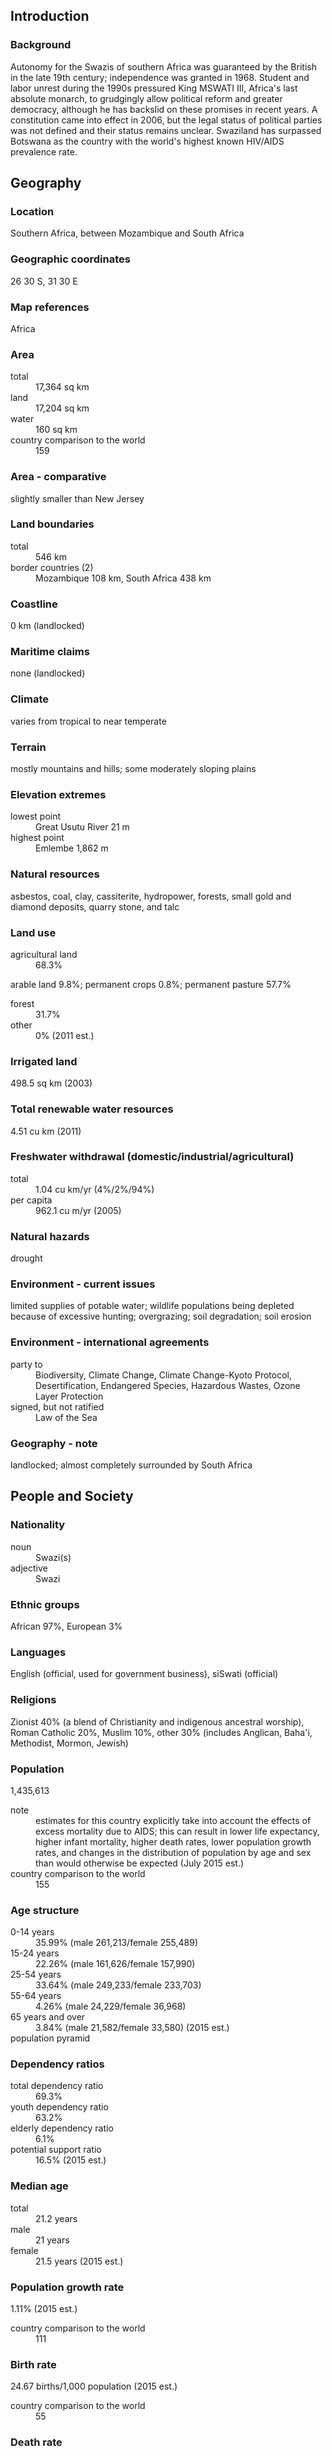 ** Introduction
*** Background
Autonomy for the Swazis of southern Africa was guaranteed by the British in the late 19th century; independence was granted in 1968. Student and labor unrest during the 1990s pressured King MSWATI III, Africa's last absolute monarch, to grudgingly allow political reform and greater democracy, although he has backslid on these promises in recent years. A constitution came into effect in 2006, but the legal status of political parties was not defined and their status remains unclear. Swaziland has surpassed Botswana as the country with the world's highest known HIV/AIDS prevalence rate.
** Geography
*** Location
Southern Africa, between Mozambique and South Africa
*** Geographic coordinates
26 30 S, 31 30 E
*** Map references
Africa
*** Area
- total :: 17,364 sq km
- land :: 17,204 sq km
- water :: 160 sq km
- country comparison to the world :: 159
*** Area - comparative
slightly smaller than New Jersey
*** Land boundaries
- total :: 546 km
- border countries (2) :: Mozambique 108 km, South Africa 438 km
*** Coastline
0 km (landlocked)
*** Maritime claims
none (landlocked)
*** Climate
varies from tropical to near temperate
*** Terrain
mostly mountains and hills; some moderately sloping plains
*** Elevation extremes
- lowest point :: Great Usutu River 21 m
- highest point :: Emlembe 1,862 m
*** Natural resources
asbestos, coal, clay, cassiterite, hydropower, forests, small gold and diamond deposits, quarry stone, and talc
*** Land use
- agricultural land :: 68.3%
arable land 9.8%; permanent crops 0.8%; permanent pasture 57.7%
- forest :: 31.7%
- other :: 0% (2011 est.)
*** Irrigated land
498.5 sq km (2003)
*** Total renewable water resources
4.51 cu km (2011)
*** Freshwater withdrawal (domestic/industrial/agricultural)
- total :: 1.04  cu km/yr (4%/2%/94%)
- per capita :: 962.1  cu m/yr (2005)
*** Natural hazards
drought
*** Environment - current issues
limited supplies of potable water; wildlife populations being depleted because of excessive hunting; overgrazing; soil degradation; soil erosion
*** Environment - international agreements
- party to :: Biodiversity, Climate Change, Climate Change-Kyoto Protocol, Desertification, Endangered Species, Hazardous Wastes, Ozone Layer Protection
- signed, but not ratified :: Law of the Sea
*** Geography - note
landlocked; almost completely surrounded by South Africa
** People and Society
*** Nationality
- noun :: Swazi(s)
- adjective :: Swazi
*** Ethnic groups
African 97%, European 3%
*** Languages
English (official, used for government business), siSwati (official)
*** Religions
Zionist 40% (a blend of Christianity and indigenous ancestral worship), Roman Catholic 20%, Muslim 10%, other 30% (includes Anglican, Baha'i, Methodist, Mormon, Jewish)
*** Population
1,435,613
- note :: estimates for this country explicitly take into account the effects of excess mortality due to AIDS; this can result in lower life expectancy, higher infant mortality, higher death rates, lower population growth rates, and changes in the distribution of population by age and sex than would otherwise be expected (July 2015 est.)
- country comparison to the world :: 155
*** Age structure
- 0-14 years :: 35.99% (male 261,213/female 255,489)
- 15-24 years :: 22.26% (male 161,626/female 157,990)
- 25-54 years :: 33.64% (male 249,233/female 233,703)
- 55-64 years :: 4.26% (male 24,229/female 36,968)
- 65 years and over :: 3.84% (male 21,582/female 33,580) (2015 est.)
- population pyramid ::  
*** Dependency ratios
- total dependency ratio :: 69.3%
- youth dependency ratio :: 63.2%
- elderly dependency ratio :: 6.1%
- potential support ratio :: 16.5% (2015 est.)
*** Median age
- total :: 21.2 years
- male :: 21 years
- female :: 21.5 years (2015 est.)
*** Population growth rate
1.11% (2015 est.)
- country comparison to the world :: 111
*** Birth rate
24.67 births/1,000 population (2015 est.)
- country comparison to the world :: 55
*** Death rate
13.56 deaths/1,000 population (2015 est.)
- country comparison to the world :: 14
*** Net migration rate
0 migrant(s)/1,000 population (2015 est.)
- country comparison to the world :: 82
*** Urbanization
- urban population :: 21.3% of total population (2015)
- rate of urbanization :: 1.32% annual rate of change (2010-15 est.)
*** Major urban areas - population
MBABANE (capital) 66,000 (2014)
*** Sex ratio
- at birth :: 1.03 male(s)/female
- 0-14 years :: 1.02 male(s)/female
- 15-24 years :: 1.02 male(s)/female
- 25-54 years :: 1.07 male(s)/female
- 55-64 years :: 0.66 male(s)/female
- 65 years and over :: 0.64 male(s)/female
- total population :: 1 male(s)/female (2015 est.)
*** Infant mortality rate
- total :: 52.57 deaths/1,000 live births
- male :: 56.49 deaths/1,000 live births
- female :: 48.53 deaths/1,000 live births (2015 est.)
- country comparison to the world :: 33
*** Life expectancy at birth
- total population :: 51.05 years
- male :: 51.6 years
- female :: 50.5 years (2015 est.)
- country comparison to the world :: 221
*** Total fertility rate
2.8 children born/woman (2015 est.)
- country comparison to the world :: 63
*** Contraceptive prevalence rate
65.2% (2010)
*** Health expenditures
8.4% of GDP (2013)
- country comparison to the world :: 49
*** Physicians density
0.17 physicians/1,000 population (2009)
*** Hospital bed density
2.1 beds/1,000 population (2011)
*** Drinking water source
- improved :: 
urban: 93.6% of population
rural: 68.9% of population
total: 74.1% of population
- unimproved :: 
urban: 6.4% of population
rural: 31.1% of population
total: 25.9% of population (2015 est.)
*** Sanitation facility access
- improved :: 
urban: 63.1% of population
rural: 56% of population
total: 57.5% of population
- unimproved :: 
urban: 36.9% of population
rural: 44% of population
total: 42.5% of population (2015 est.)
*** HIV/AIDS - adult prevalence rate
27.73% (2014 est.)
- country comparison to the world :: 1
*** HIV/AIDS - people living with HIV/AIDS
214,300 (2014 est.)
- country comparison to the world :: 26
*** HIV/AIDS - deaths
3,500 (2014 est.)
- country comparison to the world :: 41
*** Major infectious diseases
- degree of risk :: intermediate
- food or waterborne diseases :: bacterial diarrhea, hepatitis A, and typhoid fever
- vectorborne disease :: malaria
- water contact disease :: schistosomiasis (2013)
*** Obesity - adult prevalence rate
14.8% (2014)
- country comparison to the world :: 98
*** Children under the age of 5 years underweight
5.8% (2010)
- country comparison to the world :: 84
*** Education expenditures
7.8% of GDP (2011)
- country comparison to the world :: 12
*** Literacy
- definition :: age 15 and over can read and write
- total population :: 87.5%
- male :: 87.4%
- female :: 87.5% (2015 est.)
*** School life expectancy (primary to tertiary education)
- total :: 11 years
- male :: 12 years
- female :: 11 years (2011)
*** Child labor - children ages 5-14
- total number :: 28,043
- percentage :: 9% (2000 est.)
** Government
*** Country name
- conventional long form :: Kingdom of Swaziland
- conventional short form :: Swaziland
- local long form :: Umbuso weSwatini
- local short form :: eSwatini
*** Government type
monarchy
*** Capital
- name :: Mbabane; note - Lobamba is the royal and legislative capital
- geographic coordinates :: 26 19 S, 31 08 E
- time difference :: UTC+2 (7 hours ahead of Washington, DC, during Standard Time)
*** Administrative divisions
4 districts; Hhohho, Lubombo, Manzini, Shiselweni
*** Independence
6 September 1968 (from the UK)
*** National holiday
Independence Day, 6 September (1968)
*** Constitution
previous 1968, 1978; latest signed by the king 26 July 2005, effective 8 February 2006 (2013)
*** Legal system
mixed legal system of civil, common, and customary law
*** International law organization participation
accepts compulsory ICJ jurisdiction with reservations; non-party state to the ICCt
*** Suffrage
18 years of age
*** Executive branch
- chief of state :: King MSWATI III (since 25 April 1986)
- head of government :: Prime Minister Barnabas Sibusiso DLAMINI (since 23 October 2008); Deputy Prime Minister Themba Nhlanganiso MASUKU (since 2008)
- cabinet :: Cabinet recommended by the prime minister, confirmed by the monarch
- elections/appointments :: the monarchy is hereditary; prime minister appointed by the monarch from among elected members of the House of Assembly
*** Legislative branch
- description :: bicameral Parliament or Libandla consists of the Senate (30 seats; 20 members appointed by the monarch and 10 indirectly elected by simple majority vote by the House of Assembly; members serve 5-year terms) and the House of Assembly (65 seats; 55 members directly elected in single-seat constituencies by simple majority vote and 10 members appointed by the monarch; members serve 5-year terms)
- elections :: House of Assembly - last held on 20 September 2013 (next scheduled for September 2018)
- election results :: House of Assembly - balloting is done on a nonparty basis; candidates for election nominated by the local council of each constituency, and for each constituency the three candidates with the most votes in the first round of voting are narrowed to a single winner by a second round
*** Judicial branch
- highest court(s) :: the Supreme Court of the Judicature comprising the Supreme Court (consists of the chief justice and at least 5 justices) and the High Court (consists of the chief justice - ex officio - and at least 4 justices); note - the Supreme Court has jurisdiction in all constitutional matters
- judge selection and term of office :: justices of the Supreme Court of the Judicature are appointed by the monarch on the advice of the Judicial Service Commission or JCS, a judicial advisory body consisting of the Supreme Court Chief Justice, 4 members appointed by the monarch, and the JCS head; justices of both courts eligible for retirement at age 65 with mandatory retirement at age 75 for Supreme Court justices and at age 70 for High Court justices
- subordinate courts :: magistrates' courts; National Swazi Courts for administering customary/traditional laws (jurisdiction restricted to customary law for Swazi citizens)
- note :: the national constitution as amended in 2006 shifted judicial power from the monarch and vested it exclusively in the judiciary
*** Political parties and leaders
the status of political parties, previously banned, is unclear under the 2006 Constitution; the following are considered political associations:
African United Democratic Party or AUDP [Stanley MAUNDZISA, president]
Ngwane National Liberatory Congress or NNLC [Alvit DLAMINI, president]
People's United Democratic Movement or PUDEMO [Mario MASUKU, president]
*** Political pressure groups and leaders
Swaziland Democracy Campaign
Swaziland Federation of Trade Unions
Swaziland Solidarity Network or SSN
*** International organization participation
ACP, AfDB, AU, C, COMESA, FAO, G-77, IAEA, IBRD, ICAO, ICRM, IDA, IFAD, IFC, IFRCS, ILO, IMF, IMO, Interpol, IOC, IOM, ISO (correspondent), ITSO, ITU, ITUC (NGOs), MIGA, NAM, OPCW, PCA, SACU, SADC, UN, UNCTAD, UNESCO, UNIDO, UNWTO, UPU, WCO, WHO, WIPO, WMO, WTO
*** Diplomatic representation in the US
- chief of mission :: Ambassador Abednigo Mandla NTSHANGASE (since 19 July 2010)
- chancery :: 1712 New Hampshire Avenue, NW, Washington, DC 20009
- telephone :: [1] (202) 234-5002
- FAX :: [1] (202) 234-8254
*** Diplomatic representation from the US
- chief of mission :: Ambassador Makila JAMES (since 20 September 2012)
- embassy :: 7th Floor, Central Bank Building, Mahlokohla St., Mbabane
- mailing address :: P. O. Box 199, Mbabane
- telephone :: [268] 404-6441
- FAX :: [268] 404-5959
*** Flag description
three horizontal bands of blue (top), red (triple width), and blue; the red band is edged in yellow; centered in the red band is a large black and white shield covering two spears and a staff decorated with feather tassels, all placed horizontally; blue stands for peace and stability, red represents past struggles, and yellow the mineral resources of the country; the shield, spears, and staff symbolize protection from the country's enemies, while the black and white of the shield are meant to portray black and white people living in peaceful coexistence
*** National symbol(s)
lion, elephant; national colors: blue, yellow, red
*** National anthem
- name :: "Nkulunkulu Mnikati wetibusiso temaSwati" (Oh God, Bestower of the Blessings of the Swazi)
- lyrics/music :: Andrease Enoke Fanyana SIMELANE/David Kenneth RYCROFT
- note :: adopted 1968; uses elements of both ethnic Swazi and Western music styles

** Economy
*** Economy - overview
Surrounded by South Africa, except for a short border with Mozambique, Swaziland depends heavily on South Africa for more than 90% of its imports and for 60% of its exports. Swaziland's currency is pegged to the South African rand, effectively relinquishing Swaziland's monetary policy to South Africa. The government is heavily dependent on customs duties from the Southern African Customs Union, and worker remittances from South Africa supplement domestically earned income. Swaziland’s GDP per capita makes it a lower middle income country, but its income distribution is highly skewed, with an estimated 20% of the population controlling 80% of the nation’s wealth. Subsistence agriculture employs approximately 70% of the population. The manufacturing sector diversified in the 1980s and 1990s, but manufacturing has grown little in the last decade. Sugar and wood pulp had been major foreign exchange earners until the wood pulp producer closed in January 2010, and sugar is now the main export earner. Mining has declined in importance in recent years. Coal, gold, diamond, and quarry stone mines are small-scale, and the only iron ore mine closed in 2014. With an estimated 40% unemployment rate, Swaziland's need to increase the number and size of small and medium enterprises and to attract foreign direct investment is acute. Overgrazing, soil depletion, drought, and floods are persistent problems. On 1 January 2015, Swaziland lost its eligibility for benefits under the African Growth and Opportunity Act (AGOA), threatening the remaining 12,000 jobs in the textile and apparel sector, after 3,000 jobs were lost since the 2014 announcement of the loss of AGOA. As of 2013 more than one-quarter of the adult population was infected by HIV/AIDS; Swaziland has the world’s highest HIV prevalence rate.
*** GDP (purchasing power parity)
$8.621 billion (2014 est.)
$8.476 billion (2013 est.)
$8.245 billion (2012 est.)
- note :: data are in 2014 US dollars
- country comparison to the world :: 161
*** GDP (official exchange rate)
$3.676 billion (2014 est.)
*** GDP - real growth rate
1.7% (2014 est.)
2.8% (2013 est.)
1.9% (2012 est.)
- country comparison to the world :: 145
*** GDP - per capita (PPP)
$7,800 (2014 est.)
$7,700 (2013 est.)
$7,500 (2012 est.)
- note :: data are in 2014 US dollars
- country comparison to the world :: 147
*** Gross national saving
12.2% of GDP (2014 est.)
15.8% of GDP (2013 est.)
11.8% of GDP (2012 est.)
- country comparison to the world :: 127
*** GDP - composition, by end use
- household consumption :: 80.5%
- government consumption :: 25.3%
- investment in fixed capital :: 13.5%
- investment in inventories :: -0.1%
- exports of goods and services :: 51%
- imports of goods and services :: -70.2%
 (2014 est.)
*** GDP - composition, by sector of origin
- agriculture :: 7.2%
- industry :: 47.4%
- services :: 45.4% (2014 est.)
*** Agriculture - products
sugarcane, cotton, corn, tobacco, rice, citrus, pineapples, sorghum, peanuts; cattle, goats, sheep
*** Industries
coal, forestry, sugar, soft drink concentrates, textiles and apparel
*** Industrial production growth rate
2.1% (2014 est.)
- country comparison to the world :: 124
*** Labor force
435,500 (2012 est.)
- country comparison to the world :: 158
*** Labor force - by occupation
- agriculture :: 70%
- industry :: NA%
- services :: NA%
*** Unemployment rate
40% (2006 est.)
- country comparison to the world :: 190
*** Population below poverty line
69% (2006 est.)
*** Household income or consumption by percentage share
- lowest 10% :: 1.7%
- highest 10% :: 40.1% (2010 est.)
*** Distribution of family income - Gini index
50.4 (2001)
- country comparison to the world :: 18
*** Budget
- revenues :: $1.349 billion
- expenditures :: $1.406 billion (2014 est.)
*** Taxes and other revenues
35.1% of GDP (2014 est.)
- country comparison to the world :: 61
*** Budget surplus (+) or deficit (-)
-1.5% of GDP (2014 est.)
- country comparison to the world :: 69
*** Fiscal year
1 April - 31 March
*** Inflation rate (consumer prices)
5.8% (2014 est.)
5.6% (2013 est.)
- country comparison to the world :: 177
*** Central bank discount rate
6.5% (31 December 2010)
6.5% (31 December 2009)
- country comparison to the world :: 49
*** Commercial bank prime lending rate
8.8% (31 December 2014 est.)
8.5% (31 December 2013 est.)
- country comparison to the world :: 103
*** Stock of narrow money
$453.5 million (31 December 2014 est.)
$419.6 million (31 December 2013 est.)
- country comparison to the world :: 164
*** Stock of broad money
$1.109 billion (31 December 2014 est.)
$1.068 billion (31 December 2013 est.)
- country comparison to the world :: 165
*** Stock of domestic credit
$657 million (31 December 2014 est.)
$643.9 million (31 December 2013 est.)
- country comparison to the world :: 163
*** Market value of publicly traded shares
$NA
$203.1 million (31 December 2007)
$199.9 million (31 December 2006)
*** Current account balance
$34 million (2014 est.)
$140.8 million (2013 est.)
- country comparison to the world :: 59
*** Exports
$2.192 billion (2014 est.)
$2.104 billion (2013 est.)
- country comparison to the world :: 142
*** Exports - commodities
soft drink concentrates, sugar, timber, cotton yarn, refrigerators, citrus and canned fruit
*** Imports
$2.097 billion (2014 est.)
$1.987 billion (2013 est.)
- country comparison to the world :: 163
*** Imports - commodities
motor vehicles, machinery, transport equipment, foodstuffs, petroleum products, chemicals
*** Reserves of foreign exchange and gold
$780.9 million (31 December 2014 est.)
$762.5 million (31 December 2013 est.)
- country comparison to the world :: 141
*** Debt - external
$568.3 million (31 December 2014 est.)
$488.5 million (31 December 2013 est.)
- country comparison to the world :: 174
*** Stock of direct foreign investment - at home
$NA
*** Stock of direct foreign investment - abroad
$NA
*** Exchange rates
emalangeni per US dollar -
10.6 (2014 est.)
9.6442 (2013 est.)
8.2 (2012 est.)
7.2597 (2011 est.)
7.3212 (2010 est.)
** Energy
*** Electricity - production
415 million kWh (2011 est.)
- country comparison to the world :: 165
*** Electricity - consumption
1.295 billion kWh (2011 est.)
- country comparison to the world :: 149
*** Electricity - exports
0 kWh (2013)
- country comparison to the world :: 216
*** Electricity - imports
909 million kWh (2011 est.)
- country comparison to the world :: 68
*** Electricity - installed generating capacity
149,000 kW (2011 est.)
- country comparison to the world :: 165
*** Electricity - from fossil fuels
59.7% of total installed capacity (2011 est.)
- country comparison to the world :: 136
*** Electricity - from nuclear fuels
0% of total installed capacity (2011 est.)
- country comparison to the world :: 208
*** Electricity - from hydroelectric plants
40.3% of total installed capacity (2011 est.)
- country comparison to the world :: 58
*** Electricity - from other renewable sources
0% of total installed capacity (2011 est.)
- country comparison to the world :: 143
*** Crude oil - production
0 bbl/day (2013 est.)
- country comparison to the world :: 146
*** Crude oil - exports
0 bbl/day (2010 est.)
- country comparison to the world :: 208
*** Crude oil - imports
0 bbl/day (2010 est.)
- country comparison to the world :: 145
*** Crude oil - proved reserves
0 bbl (1 January 2010 est.)
- country comparison to the world :: 210
*** Refined petroleum products - production
0 bbl/day (2010 est.)
- country comparison to the world :: 211
*** Refined petroleum products - consumption
4,520 bbl/day (2013 est.)
- country comparison to the world :: 171
*** Refined petroleum products - exports
0 bbl/day (2010 est.)
- country comparison to the world :: 146
*** Refined petroleum products - imports
4,761 bbl/day (2010 est.)
- country comparison to the world :: 155
*** Natural gas - production
0 cu m (2012 est.)
- country comparison to the world :: 211
*** Natural gas - consumption
0 cu m (2012 est.)
- country comparison to the world :: 211
*** Natural gas - exports
0 cu m (2012 est.)
- country comparison to the world :: 210
*** Natural gas - imports
0 cu m (2012 est.)
- country comparison to the world :: 81
*** Natural gas - proved reserves
0 cu m (1 January 2014 est.)
- country comparison to the world :: 210
*** Carbon dioxide emissions from consumption of energy
936,900 Mt (2012 est.)
- country comparison to the world :: 168
** Communications
*** Telephones - fixed lines
- total subscriptions :: 44,400
- subscriptions per 100 inhabitants :: 3 (2014 est.)
- country comparison to the world :: 166
*** Telephones - mobile cellular
- total :: 916,800
- subscriptions per 100 inhabitants :: 65 (2014 est.)
- country comparison to the world :: 160
*** Telephone system
- general assessment :: a somewhat modern but not an advanced system
- domestic :: single source for mobile-cellular service with a geographic coverage of about 90% and a rising subscribership base; combined fixed-line and mobile cellular teledensity roughly 60 telephones per 100 persons in 2011; telephone system consists of carrier-equipped, open-wire lines and low-capacity, microwave radio relay
- international :: country code - 268; satellite earth station - 1 Intelsat (Atlantic Ocean) (2009)
*** Broadcast media
state-owned TV station; satellite dishes are able to access South African providers; state-owned radio network with 3 channels; 1 private radio station (2007)
*** Radio broadcast stations
AM 3, FM 2 (plus 4 repeaters), shortwave 3 (2004)
*** Television broadcast stations
12 (includes 7 relay stations) (2004)
*** Internet country code
.sz
*** Internet users
- total :: 337,300
- percent of population :: 23.8% (2014 est.)
- country comparison to the world :: 137
** Transportation
*** Airports
14 (2013)
- country comparison to the world :: 149
*** Airports - with paved runways
- total :: 2
- over 3,047 m :: 1
- 2,438 to 3,047 m :: 1 (2013)
*** Airports - with unpaved runways
- total :: 12
- 914 to 1,523 m :: 5
- under 914 m :: 
7 (2013)
*** Railways
- total :: 301 km
- narrow gauge :: 301 km 1.067-m gauge (2014)
- country comparison to the world :: 121
*** Roadways
- total :: 3,594 km
- paved :: 1,078 km
- unpaved :: 2,516 km (2002)
- country comparison to the world :: 161
** Military
*** Military branches
Umbutfo Swaziland Defense Force (USDF): Ground Force (includes Air Wing (no operational aircraft)) (2013)
*** Military service age and obligation
18-30 years of age for male and female voluntary military service; no conscription; compulsory HIV testing required, only HIV-negative applicants accepted (2012)
*** Manpower available for military service
- males age 16-49 :: 344,038 (2010 est.)
*** Manpower fit for military service
- males age 16-49 :: 201,853
- females age 16-49 :: 175,477 (2010 est.)
*** Manpower reaching militarily significant age annually
- male :: 16,168
- female :: 15,763 (2010 est.)
*** Military expenditures
3.17% of GDP (2012)
3.11% of GDP (2011)
3.17% of GDP (2010)
- country comparison to the world :: 18
** Transnational Issues
*** Disputes - international
in 2006, Swazi king advocated resorting to ICJ to claim parts of Mpumalanga and KwaZulu-Natal from South Africa